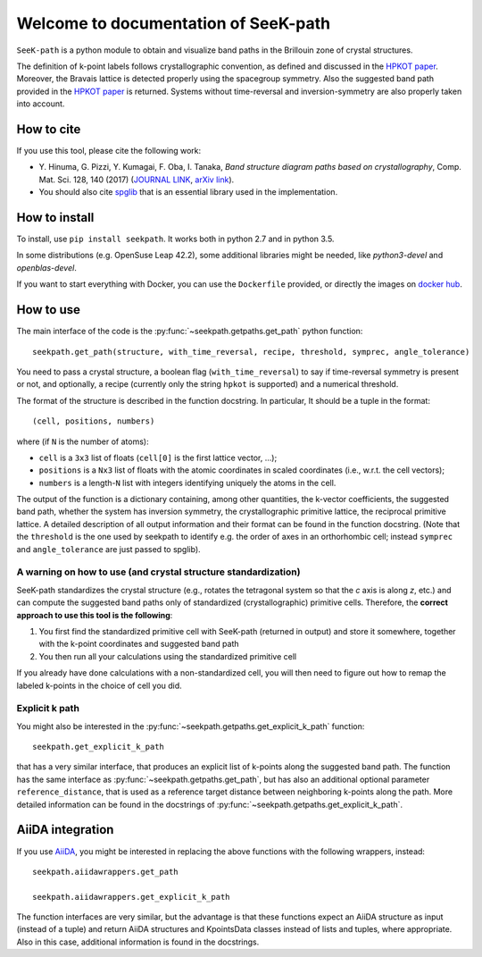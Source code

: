 Welcome to documentation of SeeK-path
=====================================

``SeeK-path`` is a python module to obtain and visualize band paths in the
Brillouin zone of crystal structures. 

The definition of k-point labels follows crystallographic convention, as defined
and discussed in the `HPKOT paper`_. Moreover, the Bravais lattice is detected
properly using the spacegroup symmetry. Also the suggested band path provided
in the `HPKOT paper`_ is returned.
Systems without time-reversal and inversion-symmetry are also properly 
taken into account.


===========
How to cite
===========
If you use this tool, please cite the following work:

- Y. Hinuma, G. Pizzi, Y. Kumagai, F. Oba, I. Tanaka, *Band structure diagram 
  paths based on crystallography*, Comp. Mat. Sci. 128, 140 (2017)
  (`JOURNAL LINK`_, `arXiv link`_).
- You should also cite `spglib`_ that is an essential library used in the 
  implementation.


==============
How to install
==============
To install, use ``pip install seekpath``. It works both in python 2.7 and 
in python 3.5.

In some distributions (e.g. OpenSuse Leap 42.2), some additional libraries
might be needed, like `python3-devel` and `openblas-devel`.

If you want to start everything with Docker, you can use the ``Dockerfile`` provided,
or directly the images on `docker hub`_.

==========
How to use
==========
The main interface of the code is the :py:func:`~seekpath.getpaths.get_path` python function:: 

    seekpath.get_path(structure, with_time_reversal, recipe, threshold, symprec, angle_tolerance)

You need to pass a crystal structure, a boolean flag (``with_time_reversal``) to say if time-reversal symmetry is present or not, and optionally, a recipe (currently only the string ``hpkot`` is supported) and a numerical threshold.

The format of the structure is described in the function docstring. In particular,
It should be a tuple in the format::

  (cell, positions, numbers)

where (if ``N`` is the number of atoms): 

- ``cell`` is a ``3x3`` list of floats (``cell[0]`` is the first lattice vector, ...); 
- ``positions`` is a ``Nx3`` list of floats with the atomic coordinates in scaled coordinates (i.e., w.r.t. the cell vectors);
- ``numbers`` is a length-``N`` list with integers identifying uniquely the atoms in the cell.

The output of the function is a dictionary containing, among other quantities, the k-vector coefficients, the suggested band path, whether the system has inversion symmetry, the crystallographic primitive lattice, the reciprocal primitive lattice.
A detailed description of all output information and their format can be found in the function docstring. (Note that the ``threshold`` is the one used by seekpath to identify
e.g. the order of axes in an orthorhombic cell; instead ``symprec`` and ``angle_tolerance`` are just passed to spglib).

---------------------------------------------------------------
A warning on how to use (and crystal structure standardization)
---------------------------------------------------------------
SeeK-path standardizes the crystal structure 
(e.g., rotates the tetragonal system so that the *c* axis is along *z*, 
etc.) and can compute the suggested band paths only of standardized 
(crystallographic) primitive cells. Therefore, the 
**correct approach to use this tool is the following**:

1. You first find the standardized primitive cell with SeeK-path (returned in
   output) and store it somewhere, together with the k-point coordinates
   and suggested band path

2. You then run all your calculations using the standardized primitive cell

If you already have done calculations with a non-standardized cell, you will
then need to figure out how to remap the labeled k-points in the choice of
cell you did.

---------------
Explicit k path
---------------

You might also be interested in the :py:func:`~seekpath.getpaths.get_explicit_k_path` function::

     seekpath.get_explicit_k_path

that has a very similar interface, that produces an explicit list of k-points along
the suggested band path. The function has the same interface as :py:func:`~seekpath.getpaths.get_path`, but 
has also an additional optional parameter ``reference_distance``, that is used as a reference target distance between neighboring k-points along the path. More detailed information can be found in the docstrings of :py:func:`~seekpath.getpaths.get_explicit_k_path`.

=================
AiiDA integration
=================

If you use `AiiDA`_, you might be interested in replacing the above
functions with the following wrappers, instead::

    seekpath.aiidawrappers.get_path 
    
    seekpath.aiidawrappers.get_explicit_k_path 

The function interfaces are very similar, but the advantage is that these functions expect an AiiDA structure as input (instead of a tuple) and return AiiDA structures and KpointsData classes instead of lists and tuples, where appropriate.
Also in this case, additional information is found in the docstrings.



.. _HPKOT paper: http://dx.doi.org/10.1016/j.commatsci.2016.10.015
.. _JOURNAL LINK: http://dx.doi.org/10.1016/j.commatsci.2016.10.015
.. _arXiv link: https://arxiv.org/abs/1602.06402
.. _spglib: http://atztogo.github.io/spglib/
.. _Materials Cloud: http://www.materialscloud.org/tools/seekpath/
.. _docker hub: https://hub.docker.com/r/giovannipizzi/seekpath/
.. _AiiDA: http://www.aiida.net